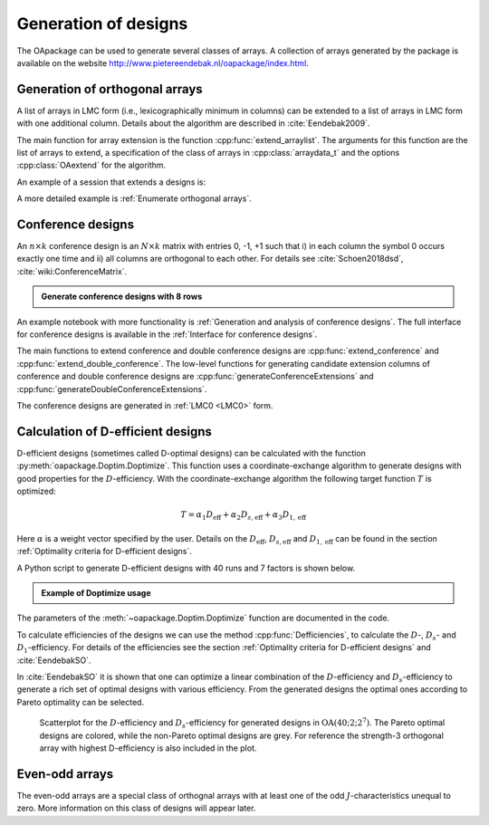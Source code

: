 Generation of designs
=====================

The OApackage can be used to generate several classes of arrays. A collection of
arrays generated by the package is available on the website http://www.pietereendebak.nl/oapackage/index.html.
      
        
Generation of orthogonal arrays
-------------------------------

A list of arrays in LMC form (i.e., lexicographically minimum in columns) can be extended to a list of arrays in LMC
form with one additional column. Details about the algorithm are described
in :cite:`Eendebak2009`.

The main function for array extension is the function :cpp:func:`extend_arraylist`. The arguments for this function are the list of arrays
to extend, a specification of the class of arrays in :cpp:class:`arraydata_t` and the
options :cpp:class:`OAextend` for the algorithm.

An example of a session that extends a designs is:

.. doctest::
   
   >>> import oapackage
   >>> N=8; ncols=3;
   >>> arrayclass=oapackage.arraydata_t(2, N, 2, ncols)
   >>> root_array=arrayclass.create_root() 
   >>> root_array.showarraycompact()
   00
   00
   01
   01
   10
   10
   11
   11
   >>> array_list=oapackage.extend_array(root_array, arrayclass)
   >>> print('found %d extensions of the root array' % len(array_list))
   found 2 extensions of the root array

A more detailed example is :ref:`Enumerate orthogonal arrays`.

Conference designs
------------------

An :math:`n\times k` conference design is an :math:`N\times k` matrix
with entries 0, -1, +1 such that i) in each column the symbol 0 occurs
exactly one time and ii) all columns are orthogonal to each other.
For details see :cite:`Schoen2018dsd`, :cite:`wiki:ConferenceMatrix`.

.. admonition:: Generate conference designs with 8 rows

   .. doctest::     
                   
    >>> import oapackage
    >>> conference_class=oapackage.conference_t(8, 6, 0) 
    >>> array = conference_class.create_root_three_columns()
    >>> array.showarray()
    array:
      0   1   1
      1   0  -1
      1   1   0
      1   1   1
      1   1  -1
      1  -1   1
      1  -1   1
      1  -1  -1
    >>> l4=oapackage.extend_conference ([array], conference_class, verbose=0)
    >>> l5=oapackage.extend_conference ( l4, conference_class, verbose=0) 
    >>> l6=oapackage.extend_conference ( l5, conference_class, verbose=0)
    >>> print('number of non-isomorphic conference designs with 6 columns: %d'  % len(l6) )
    number of non-isomorphic conference designs with 6 columns: 11


An example notebook with more functionality is
:ref:`Generation and analysis of conference designs`.
The full interface for conference designs is available
in the :ref:`Interface for conference designs`.

The main functions to extend conference and double conference designs are
:cpp:func:`extend_conference` and :cpp:func:`extend_double_conference`.
The low-level functions for generating candidate extension columns of conference and double conference designs
are :cpp:func:`generateConferenceExtensions` and :cpp:func:`generateDoubleConferenceExtensions`.

The conference designs are generated in :ref:`LMC0 <LMC0>` form.


Calculation of D-efficient designs
----------------------------------

D-efficient designs (sometimes called D-optimal designs) can be calculated with the function :py:meth:`oapackage.Doptim.Doptimize`.
This function uses a coordinate-exchange algorithm to generate designs
with good properties for the :math:`D`-efficiency.
With the coordinate-exchange algorithm the following target function :math:`T` is optimized:

.. math::

       T = \alpha_1 D_{\text{eff}} + \alpha_2 D_{s, \text{eff}} + \alpha_3 D_{1, \text{eff}} 
       
Here :math:`\alpha` is a weight vector specified by the user. Details on the :math:`D_{\text{eff}}`, 
:math:`D_{s, \text{eff}}` and :math:`D_{1, \text{eff}}` can be found in the section :ref:`Optimality criteria for D-efficient designs`.

A Python script to generate D-efficient designs with 40 runs and 7 factors is shown below.

.. admonition:: Example of Doptimize usage

   .. testsetup::
   
       import oapackage
       oapackage.seedfastrand(123)
       oapackage.set_srand(123)
       
   .. doctest::  

     >>> N=40; s=2; k=7;
     >>> arrayclass=oapackage.arraydata_t(s, N, 0, k) 
     >>> print('We generate optimal designs with: %s' % arrayclass)
     We generate optimal designs with: arrayclass: N 40, k 7, strength 0, s {2,2,2,2,2,2,2}, order 0
     >>> alpha=[1,2,0] 
     >>> scores, dds, designs, ngenerated = oapackage.Doptimize(arrayclass, nrestarts=40, optimfunc=alpha, selectpareto=True, verbose=0)
     Doptimize: iteration 0/40
     Doptimize: iteration 39/40
     >>> print('Generated %d designs, the best D-efficiency is %.4f' % (len(designs), dds[:,0].max() ))
     Generated 10 designs, the best D-efficiency is 0.9198

The parameters of the :meth:`~oapackage.Doptim.Doptimize` function are documented in the code.

To calculate efficiencies of the designs we can use the method :cpp:func:`Defficiencies`, to calculate the :math:`D`-, :math:`D_s`- and :math:`D_1`-efficiency.
For details of the efficiencies see the section :ref:`Optimality criteria for D-efficient designs` and :cite:`EendebakSO`.


    
In :cite:`EendebakSO` it is shown that one can optimize a linear combination of the
:math:`D`-efficiency and :math:`D_s`-efficiency to generate a rich 
set of optimal designs with various efficiency. From the generated designs the optimal ones according
to Pareto optimality can be selected.


.. figure:: images/motivating-40-d-2-2-2-2-2-2-2-scatterplot-ndata2.png

   Scatterplot for the :math:`D`-efficiency and :math:`D_s`-efficiency
   for generated designs in :math:`{\operatorname{OA}(40; 2; 2^7)}`. The
   Pareto optimal designs are colored, while the non-Pareto optimal
   designs are grey. For reference the strength-3 orthogonal array with
   highest D-efficiency is also included in the plot.

Even-odd arrays
---------------

The even-odd arrays are a special class of orthognal arrays with at least one of the odd :math:`J`-characteristics unequal to zero.
More information on this class of designs will appear later.
